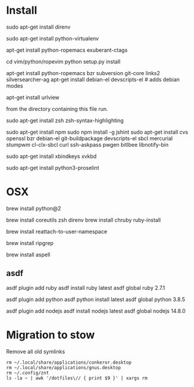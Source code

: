 * Install

# direnv
sudo apt-get install direnv

# python
sudo apt-get install python-virtualenv

# vim
apt-get install python-ropemacs exuberant-ctags

cd vim/python/ropevim
python setup.py install


# emacs
apt-get install python-ropemacs bzr subversion git-core links2 silversearcher-ag
apt-get install debian-el devscripts-el  # adds debian modes

# mutt
apt-get install urlview

from the directory containing this file run.

# zsh
sudo apt-get install zsh zsh-syntax-highlighting

# emacs - flymake-js
sudo apt-get install npm
sudo npm install -g jshint
sudo apt-get install cvs openssl bzr debian-el git-buildpackage devscripts-el sbcl mercurial stumpwm cl-clx-sbcl curl ssh-askpass pwgen bitlbee libnotify-bin

# xbindkeys
sudo apt-get install xbindkeys xvkbd

sudo apt-get install python3-proselint 

* OSX


brew install python@2

brew install coreutils zsh direnv
brew install chruby ruby-install

# For tmux
brew install reattach-to-user-namespace

# For grepping projects instead of using AG
brew install ripgrep

brew install aspell

** asdf

asdf plugin add ruby
asdf install ruby latest
asdf global ruby 2.7.1

asdf plugin add python
asdf python install latest
asdf global python 3.8.5

asdf plugin add nodejs
asdf install nodejs latest
asdf global  nodejs 14.8.0

* Migration to stow

Remove all old symlinks
: rm ~/.local/share/applications/conkeror.desktop
: rm ~/.local/share/applications/gnus.desktop
: rm ~/.config/znt
: ls -la ~ | awk '/dotfiles\// { print $9 }' | xargs rm
